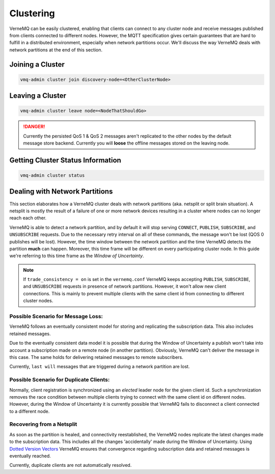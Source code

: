 .. _clustering:

Clustering
==========

VerneMQ can be easily clustered, enabling that clients can connect to any cluster node and receive messages published from clients connected to different nodes. However, the MQTT specification gives certain guarantees that are hard to fulfill in a distributed environment, especially when network partitions occur. We'll discuss the way VerneMQ deals with network partitions at the end of this section.

Joining a Cluster
-----------------

.. code-block:: ini

    vmq-admin cluster join discovery-node=<OtherClusterNode>

Leaving a Cluster
-----------------

.. code-block:: ini

    vmq-admin cluster leave node=<NodeThatShouldGo>

.. danger::

    Currently the persisted QoS 1 & QoS 2 messages aren't replicated to the other nodes by the default message store backend. Currently you will **loose** the offline messages stored on the leaving node.

Getting Cluster Status Information
----------------------------------

.. code-block:: ini

    vmq-admin cluster status

Dealing with Network Partitions
-------------------------------

This section elaborates how a VerneMQ cluster deals with network partitions (aka. netsplit or split brain situation). A netsplit is mostly the result of a failure of one or more network devices resulting in a cluster where nodes can no longer reach each other.

VerneMQ is able to detect a network partition, and by default it will stop serving ``CONNECT``, ``PUBLISH``, ``SUBSCRIBE``, and ``UNSUBSCRIBE`` requests. Due to the necessary retry interval on all of these commands, the message won't be lost (QOS 0 publishes will be lost). However, the time window between the network partition and the time VerneMQ detects the partition **much** can happen. Moreover, this time frame will be different on every participating cluster node. In this guide we're referring to this time frame as the *Window of Uncertainty*.

.. note::

    If ``trade_consistency = on`` is set in the ``vernemq.conf`` VerneMQ keeps accepting ``PUBLISH``, ``SUBSCRIBE``, and ``UNSUBSCRIBE`` requests in presence of network partitions. However, it won't allow new client connections. This is mainly to prevent multiple clients with the same client id from connecting to different cluster nodes.


Possible Scenario for Message Loss:
~~~~~~~~~~~~~~~~~~~~~~~~~~~~~~~~~~~

VerneMQ follows an eventually consistent model for storing and replicating the subscription data. This also includes retained messages. 

Due to the eventually consistent data model it is possible that during the Window of Uncertainty a publish won't take into account a subscription made on a remote node (in another partition). Obviously, VerneMQ can't deliver the message in this case. The same holds for delivering retained messages to remote subscribers.

Currently, ``last will`` messages that are triggered during a network partition are lost.

Possible Scenario for Duplicate Clients:
~~~~~~~~~~~~~~~~~~~~~~~~~~~~~~~~~~~~~~~~

Normally, client registration is synchronized using an *elected* leader node for the given client id. Such a synchronization removes the race condition between multiple clients trying to connect with the same client id on different nodes. However, during the Window of Uncertainty it is currently possible that VerneMQ fails to disconnect a client connected to a different node.

Recovering from a Netsplit
~~~~~~~~~~~~~~~~~~~~~~~~~~

As soon as the partition is healed, and connectivity reestablished, the VerneMQ nodes replicate the latest changes made to the subscription data. This includes all the changes 'accidentally' made during the Window of Uncertainty. Using `Dotted Version Vectors <https://github.com/ricardobcl/Dotted-Version-Vectors>`_ VerneMQ ensures that convergence regarding subscription data and retained messages is eventually reached.

Currently, duplicate clients are not automatically resolved.


